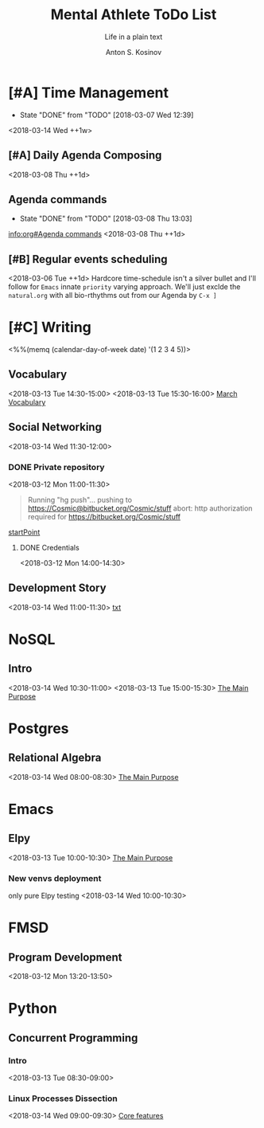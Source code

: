 #+AUTHOR:    Anton S. Kosinov
#+TITLE:     Mental Athlete ToDo List
#+SUBTITLE:  Life in a plain text
#+EMAIL:     a.s.kosinov@gmail.com
#+LANGUAGE: en
#+STARTUP: showall
#+PROPERTY:header-args :results output :exports both
# :session :cache yes :tangle yes :comments org 
#+CATEGORY: New Article
#+TODO: TODO | MAYBE DONE CLOSED

* [#A] Time Management
  :PROPERTIES:
  :CATEGORY: MetaKnowledge
  :LAST_REPEAT: [2018-03-07 Wed 12:39]
  :END:
  - State "DONE"       from "TODO"       [2018-03-07 Wed 12:39]
  :LOGBOOK:
  CLOCK: [2018-03-07 Wed 12:39]--[2018-03-07 Wed 12:39] =>  0:00
  :END:
  <2018-03-14 Wed ++1w>

** [#A] Daily Agenda Composing
   :LOGBOOK:
   CLOCK: [2018-03-12 Mon 09:34]--[2018-03-12 Mon 09:55] =>  0:21
   :END:
   <2018-03-08 Thu ++1d>

** Agenda commands
   :PROPERTIES:
   :CATEGORY: Org-mode
   :LAST_REPEAT: [2018-03-08 Thu 13:03]
   :END:
   - State "DONE"       from "TODO"       [2018-03-08 Thu 13:03]
   :LOGBOOK:
   CLOCK: [2018-03-08 Thu 12:58]--[2018-03-08 Thu 13:02] =>  0:04
   :END:
   [[info:org#Agenda%20commands][info:org#Agenda commands]]
   <2018-03-08 Thu ++1d>

** [#B] Regular events scheduling
   :LOGBOOK:
   CLOCK: [2018-03-08 Thu 13:05]--[2018-03-08 Thu 13:13] =>  0:08
   CLOCK: [2018-03-04 Sun 17:02]--[2018-03-04 Sun 17:23] =>  0:21
   :END:
   <2018-03-06 Tue ++1d> Hardcore time-schedule isn't a silver
   bullet and I'll follow for =Emacs= innate ~priority~ varying
   approach. We'll just exclde the =natural.org= with all
   bio-rthythms out from our Agenda by =C-x ]=


* [#C] Writing
  :PROPERTIES:
  :CATEGORY: English
  :END:
  <%%(memq (calendar-day-of-week date) '(1 2 3 4 5))>

** Vocabulary
   :LOGBOOK:
   CLOCK: [2018-03-12 Mon 16:09]--[2018-03-12 Mon 16:24] =>  0:15
   CLOCK: [2018-03-12 Mon 14:38]--[2018-03-12 Mon 15:05] =>  0:27
   :END:
   <2018-03-13 Tue 14:30-15:00>
   <2018-03-13 Tue 15:30-16:00>
   [[file:/usr/local/git/0--key/lib/org/vocabulary/201803.org::*credentials][March Vocabulary]]

** Social Networking
   :PROPERTIES:
   :CATEGORY: LinkedIn
   :END:
   :LOGBOOK:
   CLOCK: [2018-03-13 Tue 11:14]--[2018-03-13 Tue 12:09] =>  0:55
   :END:
   <2018-03-14 Wed 11:30-12:00>

*** DONE Private repository
    :PROPERTIES:
    :CATEGORY: BitBucket
    :END:
    :LOGBOOK:
    CLOCK: [2018-03-12 Mon 15:40]--[2018-03-12 Mon 15:51] =>  0:11
    CLOCK: [2018-03-12 Mon 10:59]--[2018-03-12 Mon 11:28] =>  0:29
    :END:
    <2018-03-12 Mon 11:00-11:30>

    #+BEGIN_QUOTE
    Running "hg push"...
    pushing to https://Cosmic@bitbucket.org/Cosmic/stuff
    abort: http authorization required for https://bitbucket.org/Cosmic/stuff
    #+END_QUOTE
    [[file:/usr/local/hg/stuff/toolset.txt::This%20is%20a%20test%20string][startPoint]]

**** DONE Credentials
     :LOGBOOK:
     CLOCK: [2018-03-12 Mon 14:01]--[2018-03-12 Mon 14:26] =>  0:25
     :END:
     <2018-03-12 Mon 14:00-14:30>

** Development Story
   :LOGBOOK:
   CLOCK: [2018-03-13 Tue 10:57]--[2018-03-13 Tue 11:13] =>  0:16
   :END:
   <2018-03-14 Wed 11:00-11:30>
   [[file:/usr/local/hg/stuff/dev_story.org][txt]]
* NoSQL
  :PROPERTIES:
  :CATEGORY: NoSQL
  :END:

** Intro
   :LOGBOOK:
   CLOCK: [2018-03-12 Mon 15:15]--[2018-03-12 Mon 15:39] =>  0:24
   CLOCK: [2018-03-12 Mon 10:39]--[2018-03-12 Mon 10:59] =>  0:20
   :END:
   <2018-03-14 Wed 10:30-11:00>
   <2018-03-13 Tue 15:00-15:30>
   [[file:/usr/local/git/0--key/org-pub/2017-08-07-nosql.org::*The%20Main%20Purpose][The Main Purpose]]

* Postgres

** Relational Algebra
   :PROPERTIES:
   :CATEGORY: Algebra
   :END:
   :LOGBOOK:
   CLOCK: [2018-03-13 Tue 07:59]--[2018-03-13 Tue 08:26] =>  0:27
   :END:
   <2018-03-14 Wed 08:00-08:30>
   [[file:/usr/local/git/0--key/org-pub/2017-08-10-relational-algebra.org::*The%20Main%20Purpose][The Main Purpose]]

* Emacs
  :PROPERTIES:
  :CATEGORY: Emacs
  :END:

** Elpy
   :LOGBOOK:
   CLOCK: [2018-03-13 Tue 09:57]--[2018-03-13 Tue 10:43] =>  0:46
   CLOCK: [2018-03-12 Mon 10:14]--[2018-03-12 Mon 10:35] =>  0:21
   :END:
   <2018-03-13 Tue 10:00-10:30>
   [[file:/usr/local/git/0--key/org-pub/2017-08-03-elpy.org::*The%20Main%20Purpose][The Main Purpose]]

*** New venvs deployment
    only pure Elpy testing
    <2018-03-14 Wed 10:00-10:30>

* FMSD
** Program Development
  :PROPERTIES:
  :CATEGORY: FMSD
  :END:
  :LOGBOOK:
  CLOCK: [2018-03-12 Mon 13:24]--[2018-03-12 Mon 13:51] =>  0:27
  :END:
   <2018-03-12 Mon 13:20-13:50>
* Python
  :PROPERTIES:
  :CATEGORY: Linux
  :END:

** Concurrent Programming

*** Intro
    :LOGBOOK:
    CLOCK: [2018-03-13 Tue 08:36]--[2018-03-13 Tue 09:01] =>  0:25
    :END:
    <2018-03-13 Tue 08:30-09:00>

*** Linux Processes Dissection
    :LOGBOOK:
    CLOCK: [2018-03-13 Tue 09:01]--[2018-03-13 Tue 09:14] =>  0:13
    :END:
    <2018-03-14 Wed 09:00-09:30>
    [[file:/usr/local/git/0--key/org-pub/2017-08-15-py-parallel.org::*Core%20features][Core features]]
